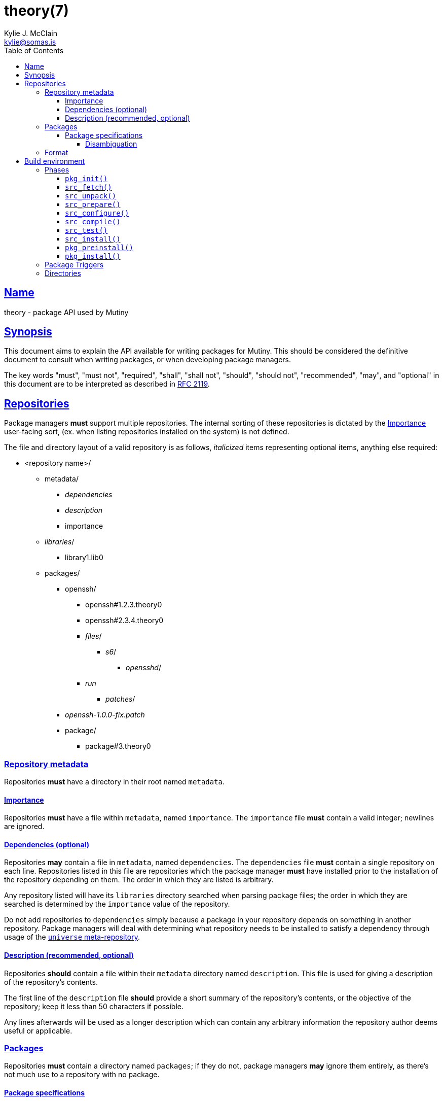 = theory(7)
Kylie J. McClain <kylie@somas.is>
:description: Theory is the package API for Mutiny systems.
:toc: right
:toclevels: 4
:sectlinks:
:sectanchors:
:idprefix:

== Name

theory - package API used by Mutiny

== Synopsis

This document aims to explain the API available for writing packages for Mutiny. This should be
considered the definitive document to consult when writing packages, or when developing package
managers.

The key words "must", "must not", "required", "shall", "shall not", "should", "should not",
"recommended", "may", and "optional" in this document are to be interpreted as described in
https://tools.ietf.org/html/rfc2119[RFC 2119].

== Repositories

Package managers *must* support multiple repositories. The internal sorting of these repositories
is dictated by the <<Importance>> user-facing sort, (ex. when listing repositories installed on
the system) is not defined.

The file and directory layout of a valid repository is as follows, _italicized_ items representing
optional items, anything else required:

* <repository name>/
    ** metadata/
        *** _dependencies_
        *** _description_
        *** importance
    ** _libraries_/
        *** library1.lib0
    ** packages/
        *** openssh/
            **** openssh#1.2.3.theory0
            **** openssh#2.3.4.theory0
            **** _files_/
                ***** _s6_/
                    ****** _opensshd_/
                        **** _run_
                ***** _patches_/
        *** _openssh-1.0.0-fix.patch_
        *** package/
            **** package#3.theory0

=== Repository metadata

Repositories *must* have a directory in their root named `metadata`.

==== Importance

Repositories *must* have a file within `metadata`, named `importance`.
The `importance` file *must* contain a valid integer; newlines are
ignored.

==== Dependencies (optional)

Repositories *may* contain a file in `metadata`, named `dependencies`.
The `dependencies` file *must* contain a single repository on each line.
Repositories listed in this file are repositories which the package
manager *must* have installed prior to the installation of the
repository depending on them. The order in which they are listed is
arbitrary.

Any repository listed will have its `libraries` directory searched when
parsing package files; the order in which they are searched is
determined by the `importance` value of the repository.

Do not add repositories to `dependencies` simply because a package in
your repository depends on something in another repository. Package
managers will deal with determining what repository needs to be
installed to satisfy a dependency through usage of the
link:#universe[`universe` meta-repository].

==== Description (recommended, optional)

Repositories *should* contain a file within their `metadata` directory
named `description`. This file is used for giving a description of the
repository’s contents.

The first line of the `description` file *should* provide a short
summary of the repository’s contents, or the objective of the
repository; keep it less than 50 characters if possible.

Any lines afterwards will be used as a longer description which can
contain any arbitrary information the repository author deems useful or
applicable.

=== Packages

Repositories *must* contain a directory named `packages`; if they do
not, package managers *may* ignore them entirely, as there’s not much
use to a repository with no package.

==== Package specifications

Package specifications (informally referred to as "specs") are strings which
describe a package.

Specifications take on multiple permutations, because they are made up
of four different parts, of which only the name is required.

Given the fully-qualified spec `package#1.0::repository`...

* Package name (`package`)
* Package version (`1.0`)
* Package repository (`repository`)

For a package spec to be valid, it *must* match the regex
`pass:[([A-Za-z0-9_+-]+)(#[0-9a-z\._-]+)?(::[0-9A-Za-z_-]+)?]`.

Breaking it down:

* Package name is alphanumeric, plus `_`, `+`, and `-`
* Package version is numeric plus `.`, `_`, `-`, and lowercase alpha
characters. (for `r1`, etc.)
* Repository is alphanumeric plus `_`, and `-`.

All parts of a package spec are case-sensitive.

===== Disambiguation

The only strictly *required* part of a spec is the inclusion of the
package name. If any other part other than the name is omitted, it will
be disambiguated in order to determine what packages can satisfy the
specification given.

If more than one package matches a specification, the package manager
*may* prompt the user to be more specific.

=== Format

`.theory0` files and `.lib0` files are effectively just shell scripts.
Package managers *should* avoid locking the user into any particular
Bourne-style shell implementation; as such, the format of these files
should adhere to shell syntax as defined in
http://pubs.opengroup.org/onlinepubs/9699919799/[POSIX 2016].

However, a few exceptions are made for functionality that is deemed too
useful to be given up, and isn’t yet specified in POSIX…

* Declaring arrays (`array=( "foo" "bar" "baz" )`)
* Iterating through arrays (`for item in "${array[@]}";do ... done`)
* Appending to arrays (`array+=( "xyzzy" )`)

== Build environment

When referring to a "build environment", this document is referring to
the literal shell environment which the shell process is running in.
This means it consists of things such as variables, functions, and
current working directory.

=== Phases

Everything in this section is *required* of any package manager
implementation.

"By default" refers to a package which does not define any phases or
import any libraries which define phases.

Note the difference between "not defined" and "does nothing".
Packages *must* have each phase defined, regardless of if they have any
function; if a phase listed here is not defined by either the package
manager, or the package (or a library used by the package), the package
manager *must* error out and fail, because that is an invalid package.

"Does nothing" would mean something like `pkg_init() { true; }`. "Not
defined" would mean no definition of the function.

==== `pkg_init()`

This phase is ran when a build environment is created for a package
building session. Normally nothing is done, and this is a dummy
function.

Examples of other defintions could be creating a custom `PATH` and
script wrappers to be used for build systems that are stubborn to
cooperate with cross-compilation.

==== `src_fetch()`

*Only ran during installation.*

This phase’s purpose is to get any sources needed to make the package
being built. By default it downloads any unretrieved files specified in
the link:#Downloads[`DOWNLOADS`] variable, and then verifies the files
match the checksums specified in `DOWNLOADS`.

Usually you will not need to change this.

Examples of other definitions could include retrieval of `git` sources,
`hg`, `cvs`, etc.

==== `src_unpack()`

*Only ran during installation.*

This phase’s purpose is to unpack any files retrived during
`src_fetch()`. By default this means it will extract any archives
downloaded into the link:#Build%20Environment%20Variables[`BUILD`]
directory, and then change into `WORK`.

Examples of other definitions could include checking out `git` sources
into `WORK`, or similar.

==== `src_prepare()`

*Only ran during installation.*

This phase’s purpose is to prepare the package for the real build
process; so, things which are normally done before building, like
applying patches, generating Autotools scripts, etc. are to be done
here.

By default it does nothing.

==== `src_configure()`

*Only ran during installation.*

This phase’s purpose is to run package configuration-related steps of
the build process. Things like `./configure`, `cmake`, or writing build
configuration files would be done here.

By default it is not defined.

==== `src_compile()`

*Only ran during installation.*

This phase’s purpose is to run the compilation process for the package.
Things like `make`, `ninja`, etc. would be done here.

By default it is not defined.

==== `src_test()`

*Only ran during installation.*

This phase’s purpose is to run tests for the package being built. Things
like `make check`, `ctest`, `./setup.py test`, etc. are done here.

By default it is not defined.

==== `src_install()`

*Only ran during installation.*

This phase’s purpose is to run the installation for the package; so,
commands like `make install DESTDIR="${IMAGE}"`.

Under no circumstances should anything in this phase touch something
outside the build environment.

By default it is not defined.

==== `pkg_preinstall()`

*Only ran during installation.*

This phase’s purpose is to run any link:#Package%20Triggers[package
triggers].

==== `pkg_install()`

*Only ran during installation.*

=== Package Triggers

Package triggers are scripts ran on directories or files being modified
during `pkg_merge()`.

So, in order to run a script when installing a package, you’d add an
item to `${PKG_PREINSTALL_TRIGGERS[@]}`. The contents of this variable
must be in the format of:

....
PKG_PREINSTALL_TRIGGERS+=( "mkinitramfs:/boot:/usr/${CHOST}/lib/modules" )
....

=== Directories

The only requirements of the directory in which a package build is
executed is that it is read-write accessable by the package manager, and
that the work directory be entirely empty before any phases are ran.

The directories in which a build is executed are undefined. However, it
is a good idea to use something located in a good location for temporary
work. A directory in `/var/tmp` is a good idea; `/tmp`, not so much, as
build directories *should* be allowed to persist for long periods of
time.
